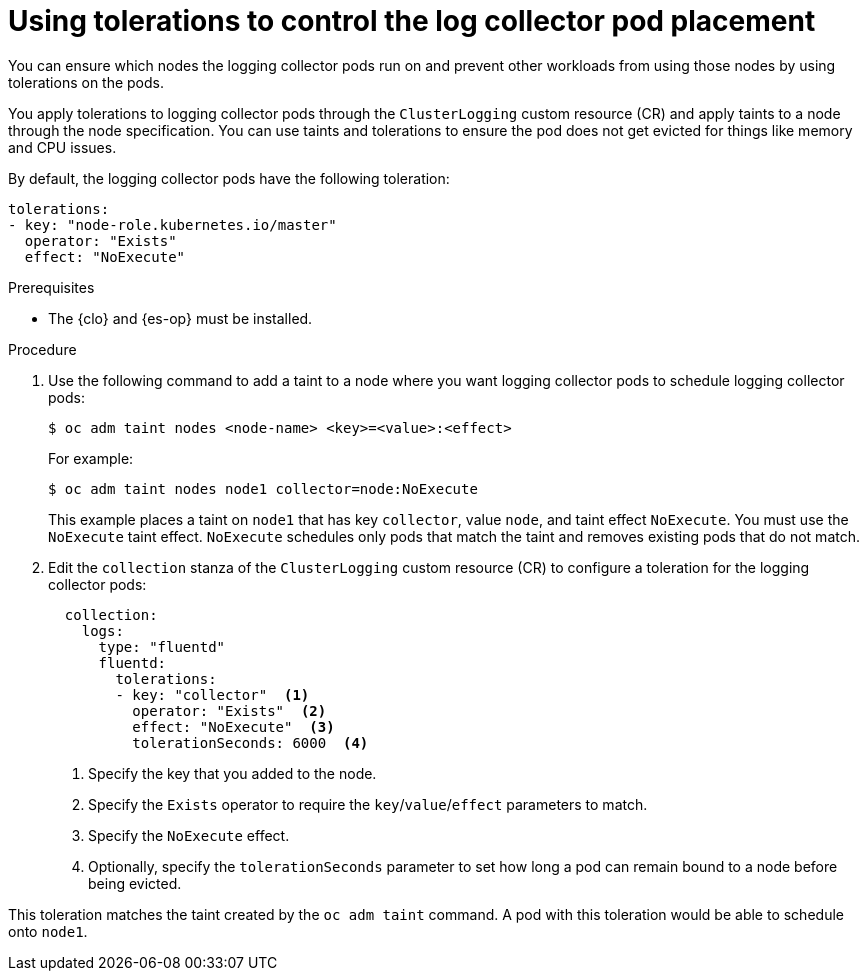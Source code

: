 // Module included in the following assemblies:
//
// * logging/cluster-logging-collector.adoc

:_mod-docs-content-type: PROCEDURE
[id="cluster-logging-collector-tolerations_{context}"]
= Using tolerations to control the log collector pod placement

You can ensure which nodes the logging collector pods run on and prevent
other workloads from using those nodes by using tolerations on the pods.

You apply tolerations to logging collector pods through the `ClusterLogging` custom resource (CR)
and apply taints to a node through the node specification. You can use taints and tolerations
to ensure the pod does not get evicted for things like memory and CPU issues.

By default, the logging collector pods have the following toleration:

[source,yaml]
----
tolerations:
- key: "node-role.kubernetes.io/master"
  operator: "Exists"
  effect: "NoExecute"
----

.Prerequisites

* The {clo} and {es-op} must be installed.

.Procedure

. Use the following command to add a taint to a node where you want logging collector pods to schedule logging collector pods:
+
[source,terminal]
----
$ oc adm taint nodes <node-name> <key>=<value>:<effect>
----
+
For example:
+
[source,terminal]
----
$ oc adm taint nodes node1 collector=node:NoExecute
----
+
This example places a taint on `node1` that has key `collector`, value `node`, and taint effect `NoExecute`.
You must use the `NoExecute` taint effect. `NoExecute` schedules only pods that match the taint and removes existing pods
that do not match.

. Edit the `collection` stanza of the `ClusterLogging` custom resource (CR) to configure a toleration for the logging collector pods:
+
[source,yaml]
----
  collection:
    logs:
      type: "fluentd"
      fluentd:
        tolerations:
        - key: "collector"  <1>
          operator: "Exists"  <2>
          effect: "NoExecute"  <3>
          tolerationSeconds: 6000  <4>
----
<1> Specify the key that you added to the node.
<2> Specify the `Exists` operator to require the `key`/`value`/`effect` parameters to match.
<3> Specify the `NoExecute` effect.
<4> Optionally, specify the `tolerationSeconds` parameter to set how long a pod can remain bound to a node before being evicted.

This toleration matches the taint created by the `oc adm taint` command. A pod with this toleration would be able to schedule onto `node1`.
